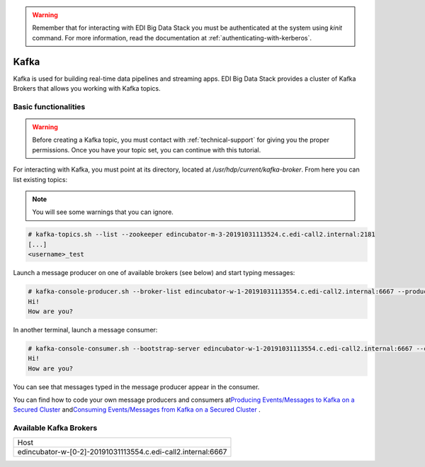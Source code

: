 .. warning::

  Remember that for interacting with EDI Big Data Stack you must be
  authenticated at the system using `kinit` command. For more information, read
  the documentation at :ref:`authenticating-with-kerberos`.

Kafka
=====

Kafka is used for building real-time data pipelines and streaming apps. EDI Big
Data Stack provides a cluster of Kafka Brokers that allows you working with
Kafka topics.

Basic functionalities
---------------------

.. warning::

  Before creating a Kafka topic, you must contact with :ref:`technical-support` for
  giving you the proper permissions. Once you have your topic set, you can
  continue with this tutorial.


For interacting with Kafka, you must point at its directory, located at
`/usr/hdp/current/kafka-broker`. From here you can list existing topics:


.. note::

  You will see some warnings that you can ignore.

.. code-block:: console

  # kafka-topics.sh --list --zookeeper edincubator-m-3-20191031113524.c.edi-call2.internal:2181
  [...]
  <username>_test

Launch a message producer on one of available brokers (see below) and start typing messages:

.. code-block:: console

  # kafka-console-producer.sh --broker-list edincubator-w-1-20191031113554.c.edi-call2.internal:6667 --producer-property security.protocol=SASL_PLAINTEXT --topic <username>_test
  Hi!
  How are you?

In another terminal, launch a message consumer:


.. code-block:: console

  # kafka-console-consumer.sh --bootstrap-server edincubator-w-1-20191031113554.c.edi-call2.internal:6667 --consumer-property security.protocol=SASL_PLAINTEXT --topic <username>_test --from-beginning
  Hi!
  How are you?


You can see that messages typed in the message producer appear in the consumer.

You can find how to code your own message producers and consumers at
`​Producing Events/Messages to Kafka on a Secured Cluster <https://docs.cloudera.com/HDPDocuments/HDP3/HDP-3.0.0/authentication-with-kerberos/content/kerberos_kafka_producing_events_or_messages_to_kafka_on_a_secured_cluster.html>`_
and
`​Consuming Events/Messages from Kafka on a Secured Cluster <https://docs.cloudera.com/HDPDocuments/HDP3/HDP-3.0.0/authentication-with-kerberos/content/kerberos_kafka_consuming_events_or_messages_from_kafka_on_a_secured_cluster.html>`_
.

Available Kafka Brokers
-----------------------
+--------------------------------------------------------------+
| Host                                                         |
+--------------------------------------------------------------+
| edincubator-w-[0-2]-20191031113554.c.edi-call2.internal:6667 |
+--------------------------------------------------------------+